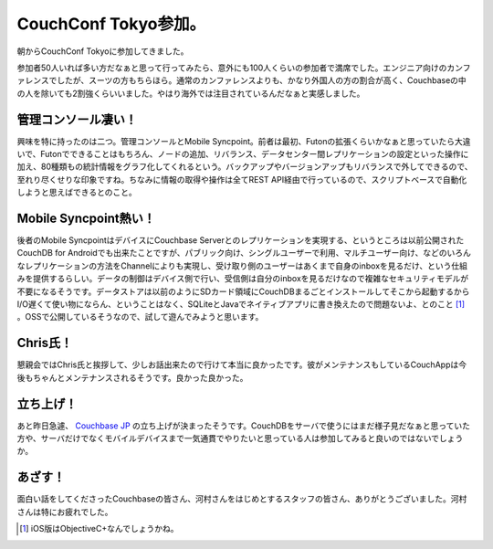 CouchConf Tokyo参加。
=====================

朝からCouchConf Tokyoに参加してきました。



参加者50人いれば多い方だなぁと思って行ってみたら、意外にも100人くらいの参加者で満席でした。エンジニア向けのカンファレンスでしたが、スーツの方もちらほら。通常のカンファレンスよりも、かなり外国人の方の割合が高く、Couchbaseの中の人を除いても2割強くらいいました。やはり海外では注目されているんだなぁと実感しました。




管理コンソール凄い！
--------------------


興味を特に持ったのは二つ。管理コンソールとMobile Syncpoint。前者は最初、Futonの拡張くらいかなぁと思っていたら大違いで、Futonでできることはもちろん、ノードの追加、リバランス、データセンター間レプリケーションの設定といった操作に加え、80種類もの統計情報をグラフ化してくれるという。バックアップやバージョンアップもリバランスで外してできるので、至れり尽くせりな印象ですね。ちなみに情報の取得や操作は全てREST API経由で行っているので、スクリプトベースで自動化しようと思えばできるとのこと。




Mobile Syncpoint熱い！
----------------------


後者のMobile SyncpointはデバイスにCouchbase Serverとのレプリケーションを実現する、というところは以前公開されたCouchDB for Androidでも出来たことですが、パブリック向け、シングルユーザーで利用、マルチユーザー向け、などのいろんなレプリケーションの方法をChannelによりも実現し、受け取り側のユーザーはあくまで自身のinboxを見るだけ、という仕組みを提供するらしい。データの制御はデバイス側で行い、受信側は自分のinboxを見るだけなので複雑なセキュリティモデルが不要になるそうです。データストアは以前のようにSDカード領域にCouchDBまるごとインストールしてそこから起動するからI/O遅くて使い物にならん、ということはなく、SQLiteとJavaでネイティブアプリに書き換えたので問題ないよ、とのこと [#]_ 。OSSで公開しているそうなので、試して遊んでみようと思います。




Chris氏！
---------


懇親会ではChris氏と挨拶して、少しお話出来たので行けて本当に良かったです。彼がメンテナンスもしているCouchAppは今後もちゃんとメンテナンスされるそうです。良かった良かった。




立ち上げ！
----------


あと昨日急遽、 `Couchbase JP <http://couchbase.jp>`_ の立ち上げが決まったそうです。CouchDBをサーバで使うにはまだ様子見だなぁと思っていた方や、サーバだけでなくモバイルデバイスまで一気通貫でやりたいと思っている人は参加してみると良いのではないでしょうか。




あざす！
--------


面白い話をしてくださったCouchbaseの皆さん、河村さんをはじめとするスタッフの皆さん、ありがとうございました。河村さんは特にお疲れでした。




.. [#] iOS版はObjectiveC+なんでしょうかね。


.. author:: default
.. categories:: CouchDB
.. comments::
